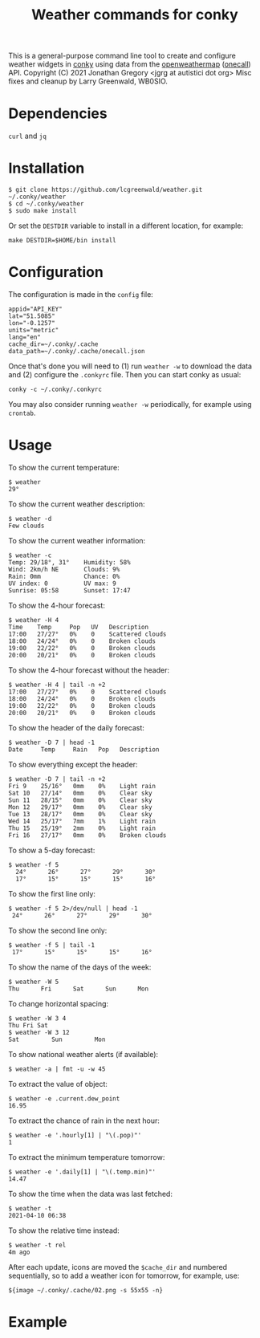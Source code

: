 #+title: Weather commands for conky
#+options: toc:nil

This is a general-purpose command line tool to create and configure
weather widgets in [[https://github.com/brndnmtthws/conky][conky]] using data from the [[https://openweathermap.org/][openweathermap]] ([[https://openweathermap.org/api/one-call-api][onecall]])
API.
Copyright (C) 2021 Jonathan Gregory <jgrg at autistici dot org>
Misc fixes and cleanup by Larry Greenwald, WB0SIO.

* Dependencies

~curl~ and ~jq~

* Installation

#+begin_example
$ git clone https://github.com/lcgreenwald/weather.git ~/.conky/weather
$ cd ~/.conky/weather
$ sudo make install
#+end_example

Or set the =DESTDIR= variable to install in a different location, for
example:

: make DESTDIR=$HOME/bin install

* Configuration

The configuration is made in the =config= file:

#+begin_example
appid="API_KEY"
lat="51.5085"
lon="-0.1257"
units="metric"
lang="en"
cache_dir=~/.conky/.cache
data_path=~/.conky/.cache/onecall.json
#+end_example

Once that's done you will need to (1) run =weather -w= to download the
data and (2) configure the =.conkyrc= file. Then you can start conky
as usual:

: conky -c ~/.conky/.conkyrc

You may also consider running =weather -w= periodically, for example
using =crontab=.

* Usage

To show the current temperature:

: $ weather
: 29°

To show the current weather description:

: $ weather -d
: Few clouds

To show the current weather information:

#+begin_example
$ weather -c
Temp: 29/18°, 31°    Humidity: 58%
Wind: 2km/h NE       Clouds: 9%
Rain: 0mm            Chance: 0%
UV index: 0          UV max: 9
Sunrise: 05:58       Sunset: 17:47
#+end_example

To show the 4-hour forecast:

#+begin_example
$ weather -H 4
Time    Temp     Pop   UV   Description
17:00   27/27°   0%    0    Scattered clouds
18:00   24/24°   0%    0    Broken clouds
19:00   22/22°   0%    0    Broken clouds
20:00   20/21°   0%    0    Broken clouds
#+end_example

To show the 4-hour forecast without the header:

#+begin_example
$ weather -H 4 | tail -n +2
17:00   27/27°   0%    0    Scattered clouds   
18:00   24/24°   0%    0    Broken clouds      
19:00   22/22°   0%    0    Broken clouds      
20:00   20/21°   0%    0    Broken clouds
#+end_example

To show the header of the daily forecast:

: $ weather -D 7 | head -1
: Date     Temp     Rain   Pop   Description

To show everything except the header:

#+begin_example
$ weather -D 7 | tail -n +2
Fri 9    25/16°   0mm    0%    Light rain
Sat 10   27/14°   0mm    0%    Clear sky
Sun 11   28/15°   0mm    0%    Clear sky
Mon 12   29/17°   0mm    0%    Clear sky
Tue 13   28/17°   0mm    0%    Clear sky
Wed 14   25/17°   7mm    1%    Light rain
Thu 15   25/19°   2mm    0%    Light rain
Fri 16   27/17°   0mm    0%    Broken clouds
#+end_example

To show a 5-day forecast:

#+begin_example
$ weather -f 5
  24°      26°      27°      29°      30°    
  17°      15°      15°      15°      16° 
#+end_example

To show the first line only:

: $ weather -f 5 2>/dev/null | head -1
:  24°      26°      27°      29°      30°    

To show the second line only:

: $ weather -f 5 | tail -1
:  17°      15°      15°      15°      16° 

To show the name of the days of the week:

: $ weather -W 5
: Thu      Fri      Sat      Sun      Mon

To change horizontal spacing:

#+begin_example
$ weather -W 3 4
Thu Fri Sat
$ weather -W 3 12
Sat         Sun         Mon
#+end_example

To show national weather alerts (if available):

: $ weather -a | fmt -u -w 45

To extract the value of object:

: $ weather -e .current.dew_point
: 16.95

To extract the chance of rain in the next hour:

: $ weather -e '.hourly[1] | "\(.pop)"'
: 1

To extract the minimum temperature tomorrow:

: $ weather -e '.daily[1] | "\(.temp.min)"'
: 14.47

To show the time when the data was last fetched:

: $ weather -t
: 2021-04-10 06:38

To show the relative time instead:

: $ weather -t rel
: 4m ago

After each update, icons are moved the =$cache_dir= and numbered
sequentially, so to add a weather icon for tomorrow, for example, use:

: ${image ~/.conky/.cache/02.png -s 55x55 -n}

* Example

[[file:screenshot.png]]
